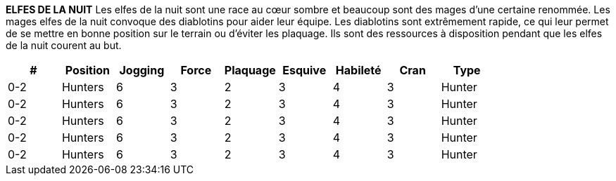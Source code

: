 *ELFES DE LA NUIT*
Les elfes de la nuit sont une race au cœur sombre et beaucoup sont des mages d'une certaine renommée. Les mages elfes de la nuit convoque des diablotins pour aider leur équipe. Les diablotins sont extrêmement rapide, ce qui leur permet de se mettre en bonne position sur le terrain ou d'éviter les plaquage. Ils sont des ressources à disposition pendant que les elfes de la nuit courent  au but.

[options=header,frame=topbot,grid=none,cols="^.^,^.^,^.^,^.^,^.^,^.^,^.^,^.^,^.^"]
|===
|#|Position|Jogging|Force|Plaquage|Esquive|Habileté|Cran|Type
| 0-2 | Hunters | 6 | 3 | 2 | 3 | 4 | 3 | Hunter
| 0-2 | Hunters | 6 | 3 | 2 | 3 | 4 | 3 | Hunter
| 0-2 | Hunters | 6 | 3 | 2 | 3 | 4 | 3 | Hunter
| 0-2 | Hunters | 6 | 3 | 2 | 3 | 4 | 3 | Hunter
| 0-2 | Hunters | 6 | 3 | 2 | 3 | 4 | 3 | Hunter
|===

